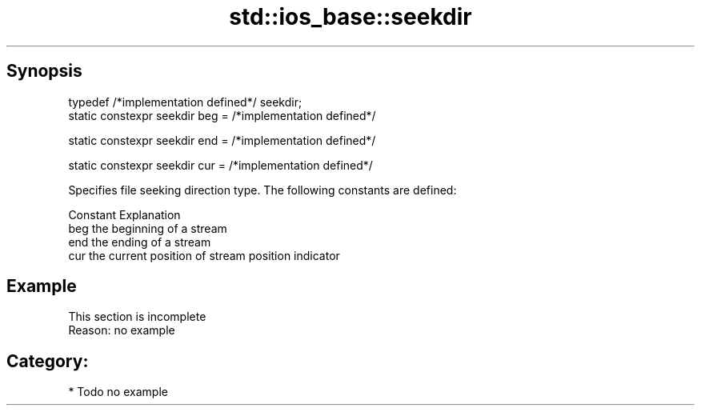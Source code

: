 .TH std::ios_base::seekdir 3 "Jun 28 2014" "2.0 | http://cppreference.com" "C++ Standard Libary"
.SH Synopsis
   typedef /*implementation defined*/ seekdir;
   static constexpr seekdir beg = /*implementation defined*/

   static constexpr seekdir end = /*implementation defined*/

   static constexpr seekdir cur = /*implementation defined*/

   Specifies file seeking direction type. The following constants are defined:

   Constant Explanation
   beg      the beginning of a stream
   end      the ending of a stream
   cur      the current position of stream position indicator

.SH Example

    This section is incomplete
    Reason: no example

.SH Category:

     * Todo no example
